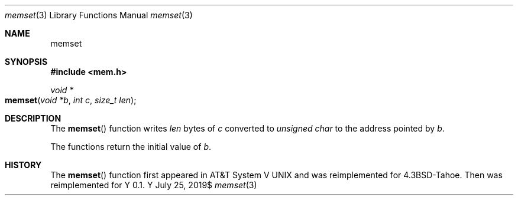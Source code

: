 .Dd $Mdocdate: July 25 2019$
.Dt memset 3
.Os Y
.Sh NAME
.Nm memset
.Sh SYNOPSIS
.In mem.h
.Ft "void *"
.Fo memset
.Fa "void *b"
.Fa "int c"
.Fa "size_t len"
.Fc
.Sh DESCRIPTION
The
.Fn memset
function writes
.Fa len
bytes of
.Fa c
converted to
.Vt unsigned char
to the address pointed by
.Fa b .

The functions return the initial value of
.Fa b .
.Sh HISTORY
The
.Fn memset
function  first appeared in AT&T System V UNIX and was reimplemented
for 4.3BSD-Tahoe. Then was reimplemented for Y 0.1.
